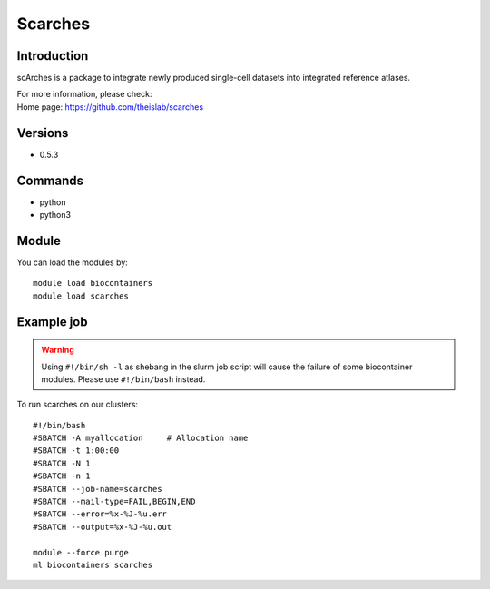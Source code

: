 .. _backbone-label:

Scarches
==============================

Introduction
~~~~~~~~
scArches is a package to integrate newly produced single-cell datasets into integrated reference atlases.


| For more information, please check:
| Home page: https://github.com/theislab/scarches

Versions
~~~~~~~~
- 0.5.3

Commands
~~~~~~~
- python
- python3

Module
~~~~~~~~
You can load the modules by::

    module load biocontainers
    module load scarches

Example job
~~~~~
.. warning::
    Using ``#!/bin/sh -l`` as shebang in the slurm job script will cause the failure of some biocontainer modules. Please use ``#!/bin/bash`` instead.

To run scarches on our clusters::

    #!/bin/bash
    #SBATCH -A myallocation     # Allocation name
    #SBATCH -t 1:00:00
    #SBATCH -N 1
    #SBATCH -n 1
    #SBATCH --job-name=scarches
    #SBATCH --mail-type=FAIL,BEGIN,END
    #SBATCH --error=%x-%J-%u.err
    #SBATCH --output=%x-%J-%u.out

    module --force purge
    ml biocontainers scarches
